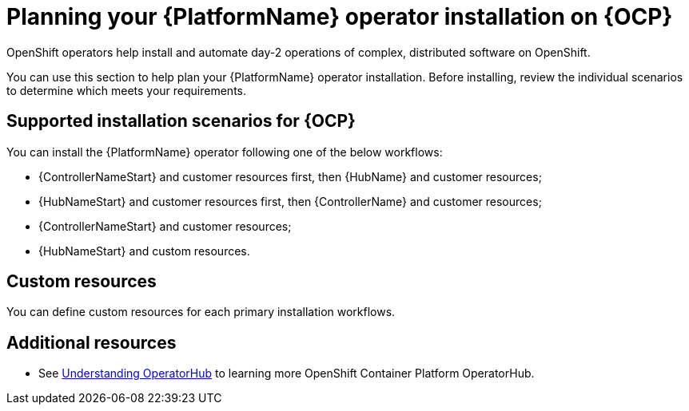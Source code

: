 
ifdef::context[:parent-context: {context}]



[id="operator-install-planning"]
= Planning your {PlatformName} operator installation on {OCP}


:context: operator-install-planning

[role="_abstract"]
OpenShift operators help install and automate day-2 operations of complex, distributed software on OpenShift.

You can use this section to help plan your {PlatformName} operator installation. Before installing, review the individual scenarios to determine which meets your requirements.

== Supported installation scenarios for {OCP}

You can install the {PlatformName} operator following one of the below workflows:

* {ControllerNameStart} and customer resources first, then {HubName} and customer resources;
* {HubNameStart} and customer resources first, then {ControllerName} and customer resources;
* {ControllerNameStart} and customer resources;
* {HubNameStart} and custom resources.

== Custom resources

You can define custom resources for each primary installation workflows.
[role="_additional-resources"]
== Additional resources

* See link:https://docs.openshift.com/container-platform/4.7/operators/understanding/olm-understanding-operatorhub.html#olm-understanding-operatorhub[Understanding OperatorHub] to learning more OpenShift Container Platform OperatorHub.


ifdef::parent-context[:context: {parent-context}]
ifndef::parent-context[:!context:]

